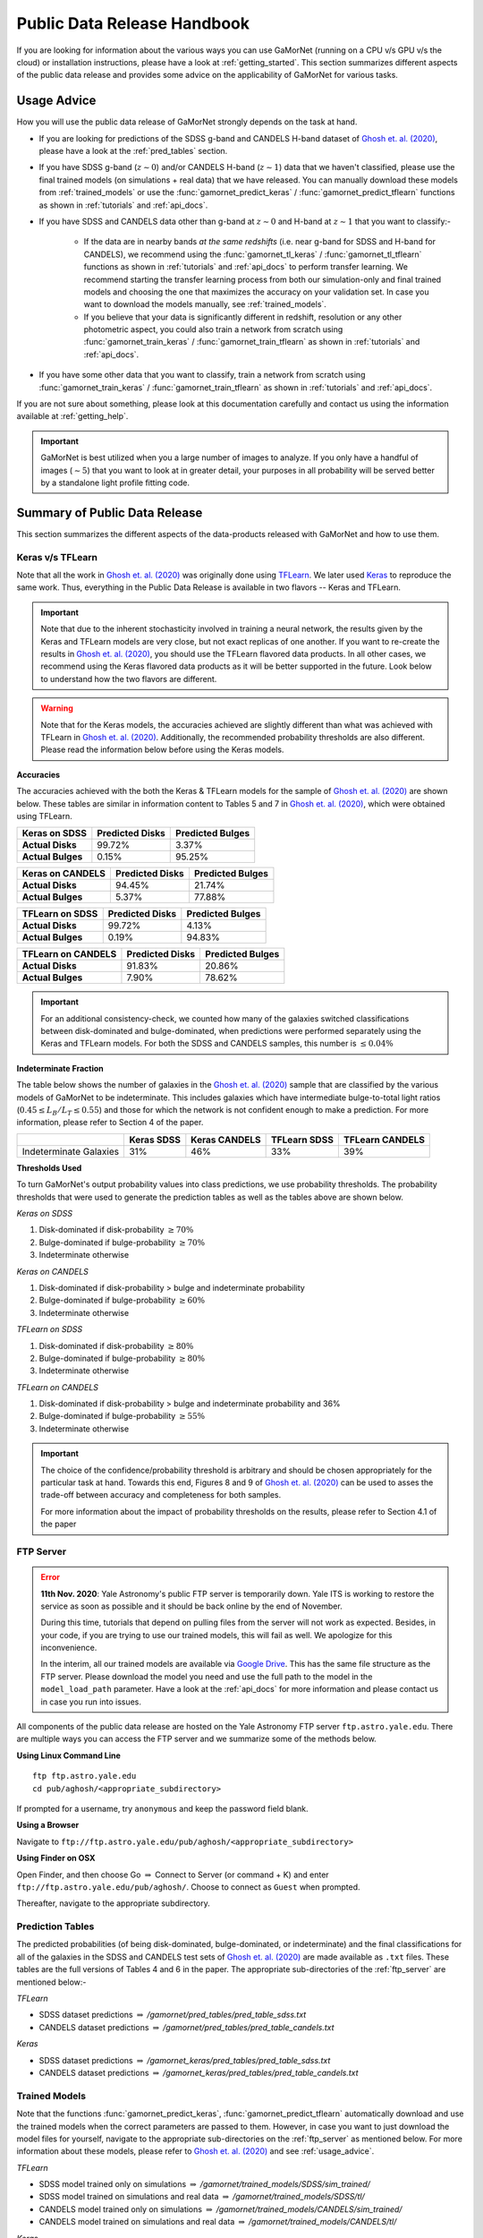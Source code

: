.. _usage_guide:

Public Data Release Handbook
=============================

If you are looking for information about the various ways you can use GaMorNet (running on a CPU v/s GPU v/s the cloud) or installation instructions, please have a look at :ref:`getting_started`. This section summarizes different aspects of the public data release and provides some advice on the applicability of GaMorNet for various tasks. 


.. _usage_advice:

Usage Advice
-------------
How you will use the public data release of GaMorNet strongly depends on the task at hand. 

* If you are looking for predictions of the SDSS g-band and CANDELS H-band dataset of |Ghosh et. al. (2020)|_, please have a look at the :ref:`pred_tables` section. 

* If you have SDSS g-band (:math:`z \sim 0`) and/or CANDELS H-band (:math:`z \sim 1`) data that we haven't classified, please use the final trained models (on simulations + real data) that we have released. You can manually download these models from :ref:`trained_models` or use the :func:`gamornet_predict_keras` / :func:`gamornet_predict_tflearn` functions as shown in :ref:`tutorials` and :ref:`api_docs`. 

* If you have SDSS and CANDELS data other than g-band at :math:`z \sim 0` and H-band at :math:`z \sim 1` that you want to classify:- 

    * If the data are in nearby bands *at the same redshifts* (i.e. near g-band for SDSS and H-band for CANDELS), we recommend using the :func:`gamornet_tl_keras` / :func:`gamornet_tl_tflearn` functions as shown in :ref:`tutorials` and :ref:`api_docs` to perform transfer learning. We recommend starting the transfer learning process from both our simulation-only and final trained models and choosing the one that maximizes the accuracy on your validation set. In case you want to download the models manually, see :ref:`trained_models`.

    * If you believe that your data is significantly different in redshift, resolution or any other photometric aspect, you could also train a network from scratch using :func:`gamornet_train_keras` / :func:`gamornet_train_tflearn` as shown in :ref:`tutorials` and :ref:`api_docs`.

* If you have some other data that you want to classify, train a network from scratch using :func:`gamornet_train_keras` / :func:`gamornet_train_tflearn` as shown in :ref:`tutorials` and :ref:`api_docs`.



If you are not sure about something, please look at this documentation carefully and contact us using the information available at :ref:`getting_help`.

.. important::

    GaMorNet is best utilized when you a large number of images to analyze. If you only have a handful of images (:math:`\sim 5`) that you want to look at in greater detail, your purposes in all probability will be served better by a 
    standalone light profile fitting code. 


.. _pdr_summary:

Summary of Public Data Release
-------------------------------
This section summarizes the different aspects of the data-products released with GaMorNet and how to use them. 


.. _module_camparison:

Keras v/s TFLearn
^^^^^^^^^^^^^^^^^^
Note that all the work in |Ghosh et. al. (2020)|_ was originally done using `TFLearn <http://tflearn.org>`_. We later used `Keras <https://keras.io>`_ 
to reproduce the same work. Thus, everything in the Public Data Release is available in two flavors -- Keras and TFLearn. 

.. important::
   Note that due to the inherent stochasticity involved in training a neural network, the results given by the Keras and TFLearn models are very close, but
   not exact replicas of one another. If you want to re-create the results in |Ghosh et. al. (2020)|_, you should use the TFLearn flavored data products. 
   In all other cases, we recommend using the Keras flavored data products as it will be better supported in the future. Look below to understand how the two flavors are different.

.. warning::
   Note that for the Keras models, the accuracies achieved are slightly different than what was achieved with TFLearn in |Ghosh et. al. (2020)|_. Additionally,
   the recommended probability thresholds are also different. Please read the information below before using the Keras models.


**Accuracies**

The accuracies achieved with the both the Keras & TFLearn models for the sample of |Ghosh et. al. (2020)|_ are shown below. These tables are similar in information 
content to Tables 5 and 7 in |Ghosh et. al. (2020)|_, which were obtained using TFLearn. 


+------------------------+------------+----------+
| **Keras on SDSS**      | Predicted  |Predicted |
|                        | Disks      |Bulges    | 
+========================+============+==========+
| **Actual Disks**       | 99.72%     | 3.37%    | 
+------------------------+------------+----------+
| **Actual Bulges**      | 0.15%      | 95.25%   |
+------------------------+------------+----------+


+------------------------+------------+----------+
| **Keras on CANDELS**   | Predicted  |Predicted |
|                        | Disks      |Bulges    | 
+========================+============+==========+
| **Actual Disks**       | 94.45%     | 21.74%   | 
+------------------------+------------+----------+
| **Actual Bulges**      | 5.37%      | 77.88%   |
+------------------------+------------+----------+


+------------------------+------------+----------+
| **TFLearn on SDSS**    | Predicted  |Predicted |
|                        | Disks      |Bulges    | 
+========================+============+==========+
| **Actual Disks**       | 99.72%     | 4.13%    | 
+------------------------+------------+----------+
| **Actual Bulges**      | 0.19%      | 94.83%   |
+------------------------+------------+----------+

+------------------------+------------+----------+
| **TFLearn on CANDELS** | Predicted  |Predicted |
|                        | Disks      |Bulges    | 
+========================+============+==========+
| **Actual Disks**       | 91.83%     | 20.86%   | 
+------------------------+------------+----------+
| **Actual Bulges**      | 7.90%      | 78.62%   |
+------------------------+------------+----------+


.. important::
    For an additional consistency-check, we counted how many of the galaxies switched classifications between disk-dominated and bulge-dominated, when predictions were performed separately using the Keras and TFLearn models. For both the SDSS and CANDELS samples, this number is :math:`\leq 0.04\%`


**Indeterminate Fraction**

The table below shows the number of galaxies in the |Ghosh et. al. (2020)|_ sample that are classified by the various models of GaMorNet to be indeterminate. This includes galaxies
which have intermediate bulge-to-total light ratios (:math:`0.45 \leq L_B/L_T \leq 0.55`) and those for which the network is not confident enough to make a prediction. For more
information, please refer to Section 4 of the paper. 


+------------------------+------------+----------+------------+----------+
|                        | Keras      |Keras     | TFLearn    |TFLearn   |
|                        | SDSS       |CANDELS   | SDSS       |CANDELS   |
+========================+============+==========+============+==========+
| Indeterminate Galaxies | 31%        | 46%      | 33%        | 39%      |
+------------------------+------------+----------+------------+----------+



**Thresholds Used**

To turn GaMorNet's output probability values into class predictions, we use probability thresholds. The probability thresholds that were used to generate the prediction tables as well as the tables above are shown below. 


*Keras on SDSS*

#. Disk-dominated if disk-probability :math:`\geq 70\%`
#. Bulge-dominated if bulge-probability :math:`\geq 70\%`
#. Indeterminate otherwise

*Keras on CANDELS*

#. Disk-dominated if disk-probability > bulge and indeterminate probability
#. Bulge-dominated if bulge-probability :math:`\geq 60\%`
#. Indeterminate otherwise

*TFLearn on SDSS*

#. Disk-dominated if disk-probability :math:`\geq 80\%`
#. Bulge-dominated if bulge-probability :math:`\geq 80\%`
#. Indeterminate otherwise


*TFLearn on CANDELS*

#. Disk-dominated if disk-probability > bulge and indeterminate probability and 36%
#. Bulge-dominated if bulge-probability :math:`\geq 55\%`
#. Indeterminate otherwise


.. important::

   The choice of the confidence/probability threshold is arbitrary and should be chosen appropriately for the particular task at hand. Towards this end, Figures 8 and 9 
   of |Ghosh et. al. (2020)|_ can be used to asses the trade-off between accuracy and completeness for both samples.

   For more information about the impact of probability thresholds on the results, please refer to Section 4.1 of the paper


.. _ftp_server:

FTP Server
^^^^^^^^^^^
.. error::
   **11th Nov. 2020**: Yale Astronomy's public FTP server is temporarily down. Yale
   ITS is working to restore the service as soon as possible and it should 
   be back online by the end of November. 

   During this time, tutorials that depend on pulling files from the server will
   not work as expected. Besides, in your code, if you are trying to use our 
   trained models, this will fail as well. We apologize for this inconvenience. 
   
   In the interim, all our trained models are available via 
   `Google Drive <https://drive.google.com/drive/folders/15YD88wMKZF6LRrBVIoPmNYhMLQuCYDa8?usp=sharing>`_. 
   This has the same file structure as the FTP server.
   Please download the model you need and use the full path to the model in the ``model_load_path`` parameter.
   Have a look at the :ref:`api_docs` for more information and please contact us in case you run into issues.

All components of the public data release are hosted on the Yale Astronomy FTP server ``ftp.astro.yale.edu``. There are multiple ways you can access the FTP server
and we summarize some of the methods below.

**Using Linux Command Line** ::

    ftp ftp.astro.yale.edu
    cd pub/aghosh/<appropriate_subdirectory>

If prompted for a username, try ``anonymous`` and keep the password field blank.

**Using a Browser**

Navigate to ``ftp://ftp.astro.yale.edu/pub/aghosh/<appropriate_subdirectory>``


**Using Finder on OSX**

Open Finder, and then choose Go :math:`\Rightarrow` Connect to Server (or command + K) and enter ``ftp://ftp.astro.yale.edu/pub/aghosh/``. Choose to connect as 
``Guest`` when prompted. 

Thereafter, navigate to the appropriate subdirectory. 


.. _pred_tables:

Prediction Tables
^^^^^^^^^^^^^^^^^^
The predicted probabilities (of being disk-dominated, bulge-dominated, or indeterminate) and the final classifications for all of the galaxies 
in the SDSS and CANDELS test sets of |Ghosh et. al. (2020)|_ are made available as ``.txt``  files. 
These tables are the full versions of Tables 4 and 6 in the paper. The appropriate sub-directories of the :ref:`ftp_server` are mentioned below:-

*TFLearn*

* SDSS dataset predictions :math:`\Rightarrow` `/gamornet/pred_tables/pred_table_sdss.txt`

* CANDELS dataset predictions :math:`\Rightarrow` `/gamornet/pred_tables/pred_table_candels.txt`

*Keras*

* SDSS dataset predictions :math:`\Rightarrow` `/gamornet_keras/pred_tables/pred_table_sdss.txt`

* CANDELS dataset predictions :math:`\Rightarrow` `/gamornet_keras/pred_tables/pred_table_candels.txt`


.. _trained_models:

Trained Models
^^^^^^^^^^^^^^^
Note that the functions :func:`gamornet_predict_keras`, :func:`gamornet_predict_tflearn` automatically download and use the trained models when the correct
parameters are passed to them. However, in case you want to just download the model files for yourself, navigate to the appropriate sub-directories on the
:ref:`ftp_server` as mentioned below. For more information about these models, please refer to |Ghosh et. al. (2020)|_ and see :ref:`usage_advice`. 

*TFLearn*

* SDSS model trained only on simulations :math:`\Rightarrow` `/gamornet/trained_models/SDSS/sim_trained/`

* SDSS model trained on simulations and real data :math:`\Rightarrow` `/gamornet/trained_models/SDSS/tl/`

* CANDELS model trained only on simulations :math:`\Rightarrow` `/gamornet/trained_models/CANDELS/sim_trained/`

* CANDELS model trained on simulations and real data :math:`\Rightarrow` `/gamornet/trained_models/CANDELS/tl/`

*Keras*

* SDSS model trained only on simulations :math:`\Rightarrow` `/gamornet_keras/trained_models/SDSS/sim_trained/`

* SDSS model trained on simulations and real data :math:`\Rightarrow` `/gamornet_keras/trained_models/SDSS/tl/`

* CANDELS model trained only on simulations :math:`\Rightarrow` `/gamornet_keras/trained_models/CANDELS/sim_trained/`

* CANDELS model trained on simulations and real data :math:`\Rightarrow` `/gamornet_keras/trained_models/CANDELS/tl/`




.. |Ghosh et. al. (2020)| replace:: Ghosh et. al. (2020)
.. _Ghosh et. al. (2020): https://iopscience.iop.org/article/10.3847/1538-4357/ab8a47/pdf


